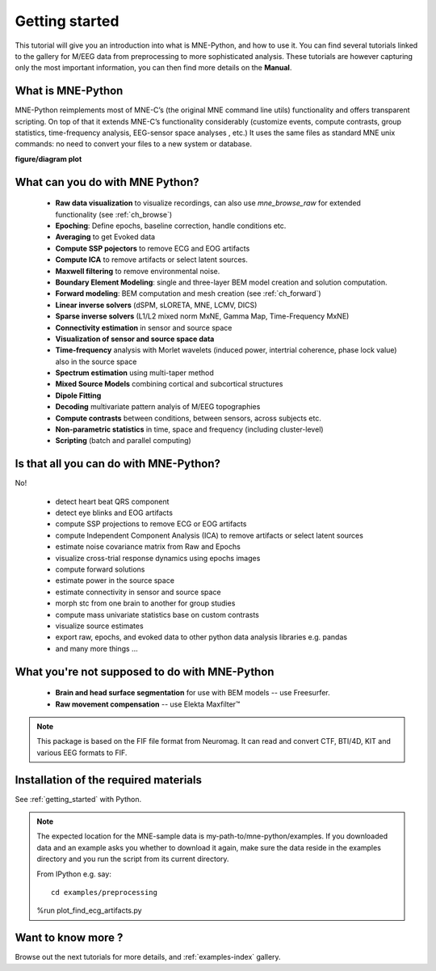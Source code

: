 

.. _tut_creating_data_structures:

Getting started
===============

This tutorial will give you an introduction into what is MNE-Python, and how to use it. You can find several tutorials linked to the gallery for M/EEG data from preprocessing to more sophisticated analysis. These tutorials are however capturing only the most important information, you can then find more details on the **Manual**. 


What is MNE-Python
------------------
MNE-Python reimplements most of MNE-C’s (the original MNE command line utils) functionality and offers transparent scripting. On top of that it extends MNE-C’s functionality considerably (customize events, compute contrasts, group statistics, time-frequency analysis, EEG-sensor space analyses , etc.) It uses the same files as standard MNE unix commands: no need to convert your files to a new system or database.

**figure/diagram plot**


What can you do with MNE Python?
--------------------------------

   - **Raw data visualization** to visualize recordings, can also use
     *mne_browse_raw* for extended functionality (see :ref:`ch_browse`)
   - **Epoching**: Define epochs, baseline correction, handle conditions etc.
   - **Averaging** to get Evoked data
   - **Compute SSP pojectors** to remove ECG and EOG artifacts
   - **Compute ICA** to remove artifacts or select latent sources.
   - **Maxwell filtering** to remove environmental noise.
   - **Boundary Element Modeling**: single and three-layer BEM model
     creation and solution computation.
   - **Forward modeling**: BEM computation and mesh creation
     (see :ref:`ch_forward`)
   - **Linear inverse solvers** (dSPM, sLORETA, MNE, LCMV, DICS)
   - **Sparse inverse solvers** (L1/L2 mixed norm MxNE, Gamma Map,
     Time-Frequency MxNE)
   - **Connectivity estimation** in sensor and source space
   - **Visualization of sensor and source space data**
   - **Time-frequency** analysis with Morlet wavelets (induced power,
     intertrial coherence, phase lock value) also in the source space
   - **Spectrum estimation** using multi-taper method
   - **Mixed Source Models** combining cortical and subcortical structures
   - **Dipole Fitting**
   - **Decoding** multivariate pattern analyis of M/EEG topographies
   - **Compute contrasts** between conditions, between sensors, across
     subjects etc.
   - **Non-parametric statistics** in time, space and frequency
     (including cluster-level)
   - **Scripting** (batch and parallel computing)


Is that all you can do with MNE-Python?
---------------------------------------
No!

    - detect heart beat QRS component
    - detect eye blinks and EOG artifacts
    - compute SSP projections to remove ECG or EOG artifacts
    - compute Independent Component Analysis (ICA) to remove artifacts or
      select latent sources
    - estimate noise covariance matrix from Raw and Epochs
    - visualize cross-trial response dynamics using epochs images
    - compute forward solutions
    - estimate power in the source space
    - estimate connectivity in sensor and source space
    - morph stc from one brain to another for group studies
    - compute mass univariate statistics base on custom contrasts
    - visualize source estimates
    - export raw, epochs, and evoked data to other python data analysis
      libraries e.g. pandas
    - and many more things ...


What you're not supposed to do with MNE-Python
----------------------------------------------

    - **Brain and head surface segmentation** for use with BEM
      models -- use Freesurfer.
    - **Raw movement compensation** -- use Elekta Maxfilter™

.. note:: This package is based on the FIF file format from Neuromag. It
          can read and convert CTF, BTI/4D, KIT and various EEG formats to
          FIF.


Installation of the required materials
---------------------------------------

See :ref:`getting_started` with Python.

.. note:: The expected location for the MNE-sample data is
    my-path-to/mne-python/examples. If you downloaded data and an example asks
    you whether to download it again, make sure
    the data reside in the examples directory and you run the script from its
    current directory.

    From IPython e.g. say::
    
        cd examples/preprocessing

    %run plot_find_ecg_artifacts.py


Want to know more ?
-------------------

Browse out the next tutorials for more details, and :ref:`examples-index` gallery.
